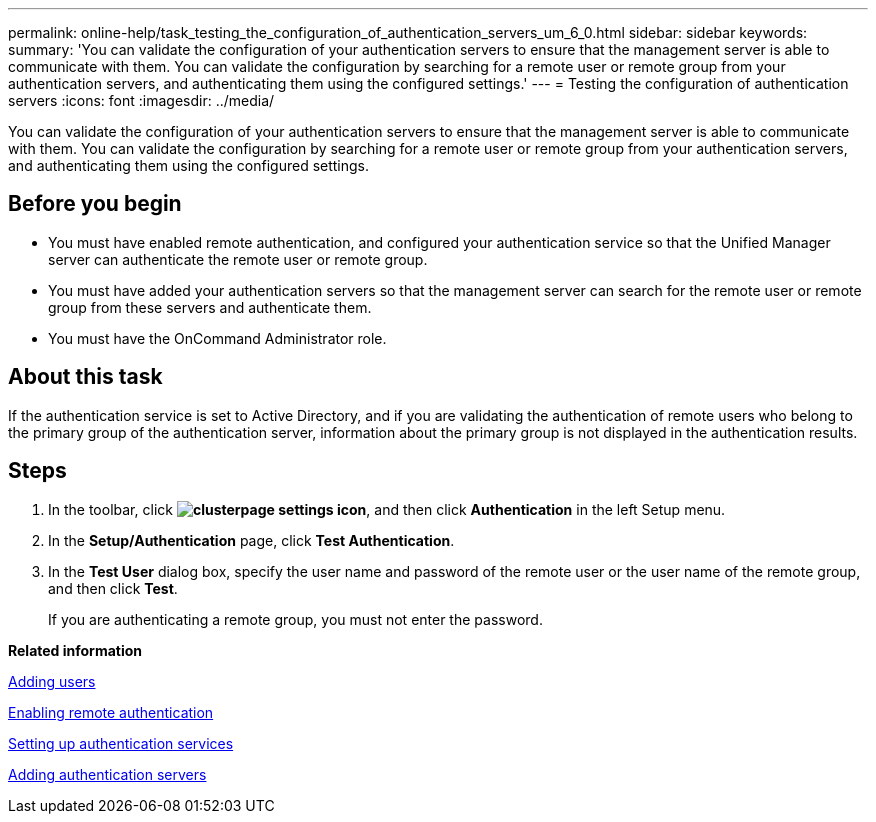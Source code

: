 ---
permalink: online-help/task_testing_the_configuration_of_authentication_servers_um_6_0.html
sidebar: sidebar
keywords: 
summary: 'You can validate the configuration of your authentication servers to ensure that the management server is able to communicate with them. You can validate the configuration by searching for a remote user or remote group from your authentication servers, and authenticating them using the configured settings.'
---
= Testing the configuration of authentication servers
:icons: font
:imagesdir: ../media/

[.lead]
You can validate the configuration of your authentication servers to ensure that the management server is able to communicate with them. You can validate the configuration by searching for a remote user or remote group from your authentication servers, and authenticating them using the configured settings.

== Before you begin

* You must have enabled remote authentication, and configured your authentication service so that the Unified Manager server can authenticate the remote user or remote group.
* You must have added your authentication servers so that the management server can search for the remote user or remote group from these servers and authenticate them.
* You must have the OnCommand Administrator role.

== About this task

If the authentication service is set to Active Directory, and if you are validating the authentication of remote users who belong to the primary group of the authentication server, information about the primary group is not displayed in the authentication results.

== Steps

. In the toolbar, click *image:../media/clusterpage_settings_icon.gif[]*, and then click *Authentication* in the left Setup menu.
. In the *Setup/Authentication* page, click *Test Authentication*.
. In the *Test User* dialog box, specify the user name and password of the remote user or the user name of the remote group, and then click *Test*.
+
If you are authenticating a remote group, you must not enter the password.

*Related information*

xref:task_adding_users.adoc[Adding users]

xref:task_enabling_remote_authentication.adoc[Enabling remote authentication]

xref:task_setting_up_authentication_services.adoc[Setting up authentication services]

xref:task_adding_authentication_servers.adoc[Adding authentication servers]
